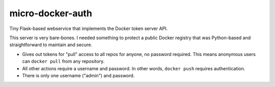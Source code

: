 micro-docker-auth
=================

Tiny Flask-based webservice that implements the Docker token server API.

This server is very bare-bones. I needed something to protect a public Docker
registry that was Python-based and straightforward to maintain and secure.

- Gives out tokens for "pull" access to all repos for anyone, no password
  required. This means anonymous users can ``docker pull`` from any repository.

- All other actions require a username and password. In other words,
  ``docker push`` requires authentication.

- There is only one username ("admin") and password.
